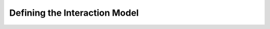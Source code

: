 .. _interaction_model:

=================================
Defining the Interaction Model
=================================

